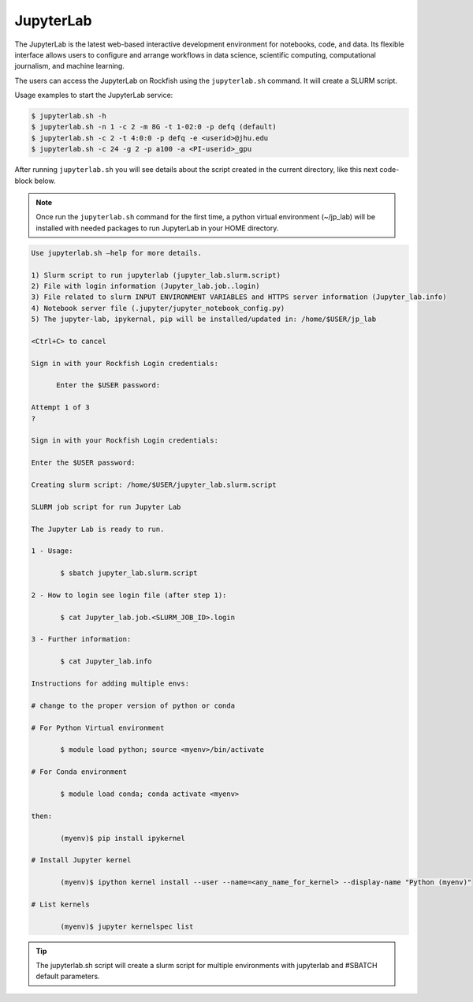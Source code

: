 JupyterLab
##########

The JupyterLab is the latest web-based interactive development environment for notebooks, code, and data. Its flexible interface allows users to configure and arrange workflows in data science, scientific computing, computational journalism, and machine learning.

The users can access the JupyterLab on Rockfish using the ``jupyterlab.sh`` command. It will create a SLURM script.

Usage examples to start the JupyterLab service:

.. code-block:: console

  $ jupyterlab.sh -h
  $ jupyterlab.sh -n 1 -c 2 -m 8G -t 1-02:0 -p defq (default)
  $ jupyterlab.sh -c 2 -t 4:0:0 -p defq -e <userid>@jhu.edu
  $ jupyterlab.sh -c 24 -g 2 -p a100 -a <PI-userid>_gpu

After running ``jupyterlab.sh`` you will see details about the script created in the current directory, like this next code-block below.

.. note::
  Once run the ``jupyterlab.sh`` command for the first time, a python virtual environment (~/jp_lab) will be installed with needed packages to run JupyterLab in your HOME directory.

.. code-block:: console

  Use jupyterlab.sh –help for more details.

  1) Slurm script to run jupyterlab (jupyter_lab.slurm.script)
  2) File with login information (Jupyter_lab.job..login)
  3) File related to slurm INPUT ENVIRONMENT VARIABLES and HTTPS server information (Jupyter_lab.info)
  4) Notebook server file (.jupyter/jupyter_notebook_config.py)
  5) The jupyter-lab, ipykernal, pip will be installed/updated in: /home/$USER/jp_lab

  <Ctrl+C> to cancel

  Sign in with your Rockfish Login credentials:

	Enter the $USER password:

  Attempt 1 of 3
  ?

  Sign in with your Rockfish Login credentials:

  Enter the $USER password:

  Creating slurm script: /home/$USER/jupyter_lab.slurm.script

  SLURM job script for run Jupyter Lab

  The Jupyter Lab is ready to run.

  1 - Usage:

 	 $ sbatch jupyter_lab.slurm.script

  2 - How to login see login file (after step 1):

 	 $ cat Jupyter_lab.job.<SLURM_JOB_ID>.login

  3 - Further information:

 	 $ cat Jupyter_lab.info

  Instructions for adding multiple envs:

  # change to the proper version of python or conda

  # For Python Virtual environment

 	 $ module load python; source <myenv>/bin/activate

  # For Conda environment

 	 $ module load conda; conda activate <myenv>

  then:

 	 (myenv)$ pip install ipykernel

  # Install Jupyter kernel

 	 (myenv)$ ipython kernel install --user --name=<any_name_for_kernel> --display-name "Python (myenv)"

  # List kernels

 	 (myenv)$ jupyter kernelspec list

.. tip::
  The jupyterlab.sh script will create a slurm script for multiple environments with jupyterlab and #SBATCH default parameters.
